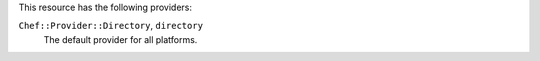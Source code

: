 .. The contents of this file are included in multiple topics.
.. This file should not be changed in a way that hinders its ability to appear in multiple documentation sets.

This resource has the following providers:

``Chef::Provider::Directory``, ``directory``
   The default provider for all platforms.
